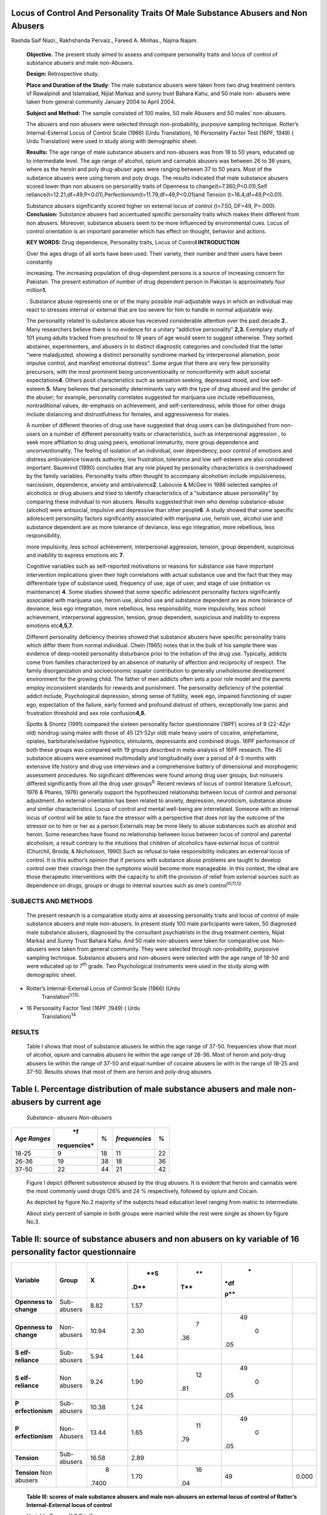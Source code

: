 Locus of Control And Personality Traits Of Male Substance Abusers and Non Abusers
---------------------------------------------------------------------------------

Rashda Saif Niazi., Rakhshanda Pervaiz., Fareed A. Minhas., Najma Najam.

   **Objective.** The present study aimed to assess and compare
   personality traits and locus of control of substance abusers and male
   non-Abusers.

   **Design:** Retrospective study.

   **Place and Duration of the Study**: The male substance abusers were
   taken from two drug treatment centers of Rawalpindi and Islamabad,
   Nijiat Markaz and sunny trust Bahara Kahu, and 50 male non- abusers
   were taken from general community January 2004 to April 2004.

   **Subject and Method:** The sample consisted of 100 males, 50 male
   Abusers and 50 males’ non-abusers.

   The abusers and non abusers were selected through non-probability,
   purposive sampling technique. Rotter’s Internal-External Locus of
   Control Scale (1966) (Urdu Translation), 16 Personality Factor Test
   (16PF, 1949) ( Urdu Translation) were used in study along with
   demographic sheet.

   **Results:** The age range of male substance abusers and non-abusers
   was from 18 to 50 years, educated up to intermediate level. The age
   range of alcohol, opium and cannabis abusers was between 26 to 36
   years, where as the heroin and poly drug-abuser ages were ranging
   between 37 to 50 years. Most of the substance abusers were using
   heroin and poly drugs. The results indicated that male substance
   abusers scored lower than non abusers on personality traits of
   Openness to change(t=7.360,P<0.01),Self
   reliance(t=12.21,df=49,P<0.01),Perfectionism(t=11.79,df=49,P<0.01)and
   Tension (t=16.4,df=49,P<0.01).

   Substance abusers significantly scored higher on external locus of
   control (t=7.50, DF=49, P=.000). **Conclusion:** Substance abusers
   had accentuated specific personality traits which makes them
   different from non abusers. Moreover, substance abusers seem to be
   more influenced by environmental cues. Locus of control orientation
   is an important parameter which has effect on thought, behavior and
   actions.

   **KEY WORDS:** Drug dependence, Personality traits, Locus of
   Contro\ **l INTRODUCTION**

   Over the ages drugs of all sorts have been used. Their variety, their
   number and their users have been constantly

   increasing. The increasing population of drug-dependent persons is a
   source of increasing concern for Pakistan. The present estimation of
   number of drug dependent person in Pakistan is approximately four
   million\ **1.**

   . Substance abuse represents one or of the many possible
   mal-adjustable ways in which an individual may react to stresses
   internal or external that are too severe for him to handle in normal
   adjustable way.

   The personality related to substance abuse has received considerable
   attention over the past decade **2**.. Many researchers believe there
   is no evidence for a unitary “addictive personality” **2,3.**
   Exemplary study of 101 young adults tracked from preschool to 18
   years of age would seem to suggest otherwise. They sorted abstainer,
   experimenters, and abusers in to distinct diagnostic categories and
   concluded that the latter “were maladjusted, showing a distinct
   personality syndrome marked by interpersonal alienation, poor impulse
   control, and manifest emotional distress”. Some argue that there are
   very few personality precursors, with the most prominent being
   unconventionality or nonconformity with adult societal
   expectations\ **4**. Others posit characteristics such as sensation
   seeking, depressed mood, and low self-esteem **5.** Many believes
   that personality determinants vary with the type of drug abused and
   the gender of the abuser; for example, personality correlates
   suggested for marijuana use include rebelliousness, nontraditional
   values, de-emphasis on achievement, and self-centeredness, while
   those for other drugs include distancing and distrustfulness for
   females, and aggressiveness for males.

   A number of different theories of drug use have suggested that drug
   users can be distinguished from non-users on a number of different
   personality traits or characteristics, such as interpersonal
   aggression , to seek more affiliation to drug using peers, emotional
   immaturity, more group dependence and unconventionality, The feeling
   of isolation of an individual, over dependency, poor control of
   emotions and distress ambivalence towards authority, low frustration,
   tolerance and low self-esteem are also considered important. Baumrind
   (1990) concludes that any role played by personality characteristics
   is overshadowed by the family variables. Personality traits often
   thought to accompany alcoholism include impulsiveness, narcissism,
   dependence, anxiety and ambivalence\ **2**. Labouvie & McGee in 1986
   selected samples of alcoholics or drug abusers and tried to identify
   characteristics of a “substance abuse personality” by comparing these
   individual to non abusers. Results suggested that men who develop
   substance-abuse (alcohol) were antisocial, impulsive and depressive
   than other people\ **6**. A study showed that some specific
   adolescent personality factors significantly associated with
   marijuana use, heroin use, alcohol use and substance dependent are as
   more tolerance of deviance, less ego integration, more rebellious,
   less responsibility,

   more impulsivity, less school achievement, interpersonal aggression,
   tension, group dependent, suspicious and inability to express
   emotions etc **7**.

   Cognitive variables such as self-reported motivations or reasons for
   substance use have important intervention implications given their
   high correlations with actual substance use and the fact that they
   may differentiate type of substance used, frequency of use, age of
   user, and stage of use (initiation vs maintenance) **4**. Some
   studies showed that some specific adolescent personality factors
   significantly associated with marijuana use, heroin use, alcohol use
   and substance dependent are as more tolerance of deviance, less ego
   integration, more rebellious, less responsibility, more impulsivity,
   less school achievement, interpersonal aggression, tension, group
   dependent, suspicious and inability to express emotions
   etc\ **4,5,7.**

   Different personality deficiency theories showed that substance
   abusers have specific personality traits which differ them from
   normal individual. Chein (1965) notes that in the bulk of his sample
   there was evidence of deep-rooted personality disturbance prior to
   the initiation of the drug use. Typically, addicts come from families
   characterized by an absence of maturity of affection and reciprocity
   of respect. The family disorganization and socioeconomic squalor
   contribution to generally unwholesome development environment for the
   growing child. The father of men addicts often sets a poor role model
   and the parents employ inconsistent standards for rewards and
   punishment. The personality deficiency of the potential addict
   include, Psychological depression, strong sense of futility, week
   ego, impaired functioning of super ego, expectation of the failure,
   early formed and profound distrust of others, exceptionally low panic
   and frustration threshold and sex role confusion\ **4,8.**

   Spotts & Shontz (1991) compared the sixteen personality factor
   questionnaire (16PF) scores of 9 (22-42yr old) nondrug-using males
   with those of 45 (21-52yr old) male heavy users of cocaine,
   amphetamine, opiates, barbiturate/sedative hypnotics, stimulants,
   depressants and combined drugs. 16PF performance of both these groups
   was compared with 19 groups described in meta-analysis of 16PF
   research. The 45 substance abusers were examined multimodally and
   longitudinally over a period of 4-5 months with extensive life
   history and drug use interviews and a comprehensive battery of
   dimensional and morphogenic assessment procedures. No significant
   differences were found among drug user groups, but nonusers differed
   significantly from all the drug user groups\ :sup:`9.` Recent reviews
   of locus of control literature (Lefcourt, 1976 & Phares, 1976)
   generally support the hypothesized relationship between locus of
   control and personal adjustment. An external orientation has been
   related to anxiety, depression, neuroticism, substance abuse and
   similar characteristics. Locus of control and mental well-being are
   interrelated. Someone with an internal locus of control will be able
   to face the stressor with a perspective that does not lay the outcome
   of the stressor on to him or her as a person.Externals may be more
   likely to abuse substances such as alcohol and heroin. Some
   researches have found no relationship between locus between locus of
   control and parental alcoholism, a result contrary to the intuitions
   that children of alcoholics have external locus of control (Churchil,
   Broida, & Nicholoson, 1990).Such as refusal to take responsibility
   indicates an external locus of control. It is this author’s opinion
   that if persons with substance abuse problems are taught to develop
   control over their cravings then the symptoms would become more
   manageable. In this context, the ideal are those therapeutic
   interventions with the capacity to shift the provision of relief from
   external sources such as dependence on drugs, groups or drugs to
   internal sources such as one’s control\ :sup:`10,11,12.`

SUBJECTS AND METHODS
====================

   The present research is a comparative study aims at assessing
   personality traits and locus of control of male substance abusers and
   male non-abusers. In present study 100 male participants were taken,
   50 diagnosed male substance abusers, diagnosed by the consultant
   psychiatrists in the drug treatment centers, Nijiat Markaz and Sunny
   Trust Bahara Kahu. And 50 male non-abusers were taken for comparative
   use. Non-abusers were taken from general community. They were
   selected through non-probability, purposive sampling technique.
   Substance abusers and non-abusers were selected with the age range of
   18-50 and were educated up to 7\ :sup:`th` grade. Two Psychological
   instruments were used in the study along with demographic sheet.

-  Rotter’s Internal-External Locus of Control Scale (1966) (Urdu
      Translation\ :sup:`)(13).`

-  16 Personality Factor Test (16PF ,1949) ( Urdu
      Translation)\ :sup:`14.`

RESULTS
=======

   Table I shows that most of substance abusers lie within the age range
   of 37-50. frequencies show that most of alcohol, opium and cannabis
   abusers lie within the age range of 26-36. Most of heroin and
   poly-drug abusers lie within the range of 37-50 and equal number of
   cocaine abusers lie with in the range of 18-25 and 37-50. Results
   shows that most of them are heroin and poly-drug abusers.

Table I. Percentage distribution of male substance abusers and male non-abusers by current age
----------------------------------------------------------------------------------------------

   *Substance- abusers Non-abusers*

+------------+-------------+----------+----------------+-------------+
| *Age       |    *f       |    *%*   |                |    *%*      |
| Ranges*    | requencies* |          |  *frequencies* |             |
+============+=============+==========+================+=============+
|    18-25   |    9        |    18    |    11          |    22       |
+------------+-------------+----------+----------------+-------------+
|    26-36   |    19       |    38    |    18          |    36       |
+------------+-------------+----------+----------------+-------------+
|    37-50   |    22       |    44    |    21          |    42       |
+------------+-------------+----------+----------------+-------------+

..

   |image1|\ Figure I depict different subsistence abused by the drug
   abusers. It is evident that heroin and cannabis were the most
   commonly used drugs (26% and 24 % respectively, followed by opium and
   Cocain.

   |image2|\ As depicted by figure No.2 majority of the subjects head
   education level ranging from matric to intermediate.

   |image3|\ About sixty percent of sample in both groups were married
   while the rest were single as shown by figure No.3.

Table II: source of substance abusers and non abusers on ky variable of 16 personality factor questionnaire
-----------------------------------------------------------------------------------------------------------

+----------------+---------------+-------+------+-----+-----+-------+
| **Variable**   |    **Group**  |       |      |     |     |       |
|                |               | **X** |  **S |  ** |   * |       |
|                |               |       | .D** | T** | *df |       |
|                |               |       |      |     |     |       |
|                |               |       |      |     | p** |       |
+================+===============+=======+======+=====+=====+=======+
| **Openness to  |    Sub-       |       |      |     |     |       |
| change**       |    abusers    |  8.82 | 1.57 |     |     |       |
+----------------+---------------+-------+------+-----+-----+-------+
| **Openness to  |               |       |      |     |     |       |
| change**       |   Non-abusers | 10.94 | 2.30 |   7 |  49 |       |
|                |               |       |      | .36 |     |       |
|                |               |       |      |     |   0 |       |
|                |               |       |      |     | .05 |       |
+----------------+---------------+-------+------+-----+-----+-------+
| **S            |    Sub-       |       |      |     |     |       |
| elf-reliance** |    abusers    |  5.94 | 1.44 |     |     |       |
+----------------+---------------+-------+------+-----+-----+-------+
| **S            |    Non        |       |      |     |     |       |
| elf-reliance** |    abusers    |  9.24 | 1.90 |  12 |  49 |       |
|                |               |       |      | .81 |     |       |
|                |               |       |      |     |   0 |       |
|                |               |       |      |     | .05 |       |
+----------------+---------------+-------+------+-----+-----+-------+
| **P            |    Sub-       |       |      |     |     |       |
| erfectionism** |    abusers    | 10.38 | 1.24 |     |     |       |
+----------------+---------------+-------+------+-----+-----+-------+
| **P            |    Non-       |       |      |     |     |       |
| erfectionism** |    Abusers    | 13.44 | 1.65 |  11 |  49 |       |
|                |               |       |      | .79 |     |       |
|                |               |       |      |     |   0 |       |
|                |               |       |      |     | .05 |       |
+----------------+---------------+-------+------+-----+-----+-------+
| **Tension**    |               |       |      |     |     |       |
|                |   Sub-abusers | 16.58 | 2.89 |     |     |       |
+----------------+---------------+-------+------+-----+-----+-------+
| **Tension**    |               |    8  |      |     |     |       |
| Non abusers    |               | .7400 | 1.70 |  16 |  49 | 0.000 |
|                |               |       |      | .04 |     |       |
+----------------+---------------+-------+------+-----+-----+-------+

..

   **Table III: scores of male substance abusers and male non-abusers on
   external locus of control of Ratter’s Internal-External locus of
   control**

   *Variable Groups X S.D t df p*

   Ex- Locus of control Sub- abusers 18.38 5.68

   7.50 49 .000

   Ex-Locus of control Non-abusers 10.80 6.06

   The results in table 4 shows that on tension (Q4) male substance
   abusers scored higher mean (16.58) than the non- abusers group
   (8.74). t-values shows that this difference is highly significant (t
   = 16.04 , p<.001).

   Table 5 shows that male substance abusers scored higher mean ( 18.38)
   than the non-abusers group (10.80). t- values shows that this
   difference is highly significant (t = 7.50, p<.001).

DISCUSSION
==========

   Various empirical studies reveal that some pathological problems,
   inadequate personality traits, personal and social problems are
   linked with drug abuse. Many studies have emphasized on personality
   disorder of drug abusers. Inadequate personality and character
   disorder play an important role in drug abuse. Previous researches
   showed that drug abusers had a personality that was marked by poor
   impulse control, interpersonal alienation and emotional distress. A
   personality characterized by difficulties with interpersonal
   relationships, poor impulse control and subjective distress appears
   to be associated with frequent drug use **4**. The present study has
   shown that male substance abusers significantly scored lower than
   male non abusers on personality traits of Openness to change, Self
   reliance and Perfectionism. These findings seem to be in agreement
   with those reported in Western literature :sup:`5,14.` Moreover, the
   association of lower scores on these personality traits with
   substance abuse is easily understandable, those who become dependent
   would have the tendency to stick to “Tried and True” rule and oppose
   any change, resulting in continuation of a behavior once maladapted.
   Similarly low score on Self reliance is self explanatory, reflecting
   the common view that persons with low self reliance would depend on
   others and easily amenable to peer pressure. Therefore such persons
   can easily indulge in group activities like substance use. Trait of
   Perfectionism also seems to play role in substance abuse because of
   the fact that people with low perfectionism would have little regard
   for social demands.

   The present study also confirms the finding that male substance
   abusers have scored significantly higher on Tension trait. This has
   already been reported in previous studies and can be easily
   understood in the context that substance abuse is a maladapted
   behavior in reaction to overcome tension :sup:`4,7.` This study
   showed that when substance abusers were compared with non abusers for
   locus of control, abusers scored significantly higher on external
   locus of control. It also confirms previous literature findings. As
   externals are more influenced by other’s opinions and environmental
   cues, tend to blame outside circumstances for their mistakes and
   refuse to take responsibility, therefore, they are more likely to
   abuse substances **12, 13, 15, 16**

REFERENCES
==========

1.  Ahmad B, Mufti KA, Farooq S. Psychiatric co morbidity in substance
    abuse. J Pak Med Assoc 2001;51: 183-6

2.  Block, et al. Certain Personality Traits are More Vulnerable to
    Substance Abuse. 1998.

3.  Kandel, S., Barnes, R., Welte, A., New combs, D., & Fahy, E.
    Individual correlates of Substance abusers. 1986. Retrieved http://
    `www.ghettogroup.com/~ <http://www.ghettogroup.com/~>`__ conted/ new
    course/ indium 2.

4.  Baumrind NF. Certain personality traits have direct relationship
    with drug abuse 1990.
    `www.psychiatrictimes.com. <http://www.psychiatrictimes.com/>`__

5.  Hawkins S, et al. Personality Characteristics Of Male Narcotic
    Addicts. Psychological Reports, 1986;35: 485-6.

6.  Labouvie, E. W., & Mcgee, C. R. Relation of personality to alcohol
    and drug use in adolescence. Journal of consulting and clinical
    psychology. 1986; 54, 289-93.

7.  Brooks, J. S., Brook, D. W, Gordon, A. S., Whiteman, M.,& Choen, P.
    The psychological etiology of adolescent drug use: A family interact
    ional approach. Genetic, Social and General Psychology monograph.
    1990;116,111-254.

8.  Chein, I. The Use of Narcotics as a Personal and Social Problem. In
    Narcotics D.M. Wilner & G.G. Kassebaum (eds). New york: Mc Graw-
    Hill. 1965.

9.  Schaler,.S..& Stalltaro,.A..P An examination of the intersection of
    Cognitive- Behavioral and Creative Art Therapy Approaches to the
    treatment of substance addiction. 1991. Retrieved http://
    `www. <http://www/>`__ Sullivan center for children 5. com/
    substance- tx. htm

10. Lefcourt, H. M. Locus of Control. Hillsdale, NJ: Lawrence Ebribaum
    Associates. 1976.

11. Phares, E. J. Locus of Control in Personality. Morristown NJ:
    General learning press. 1976

12. Churchill, J. C, Brioda, J. P., & Nicholoson, N. L. Locus of Control
    and Self-Esteem of Adult Children of Alcoholics, Journal of studies
    on Alcohol. 1990; 51, 373-6.

13. Rotter, J. The development and Application of Social Learning
    Theory. New York: Praeger. 1982.

14. Meehl, P. E. Profile Analysis of MMPI in differential diagnosis. In
    Basic leading on the MMPI. Psychology and Medicine. 1966; 292-7

15. Barnes EH, et al. Narcotic Addiction in Males and Females;
    Comparison. Int. Journal of Addiction. 1986; 1.33.

16. Calicchia J,et al. Heroin Addiction: A study of locus of control of
    Heroin Abusers. Int J Addiction 1974;30,987-92.

.. |image1| image:: media/image1.png
.. |image2| image:: media/image7.png
.. |image3| image:: media/image15.png
